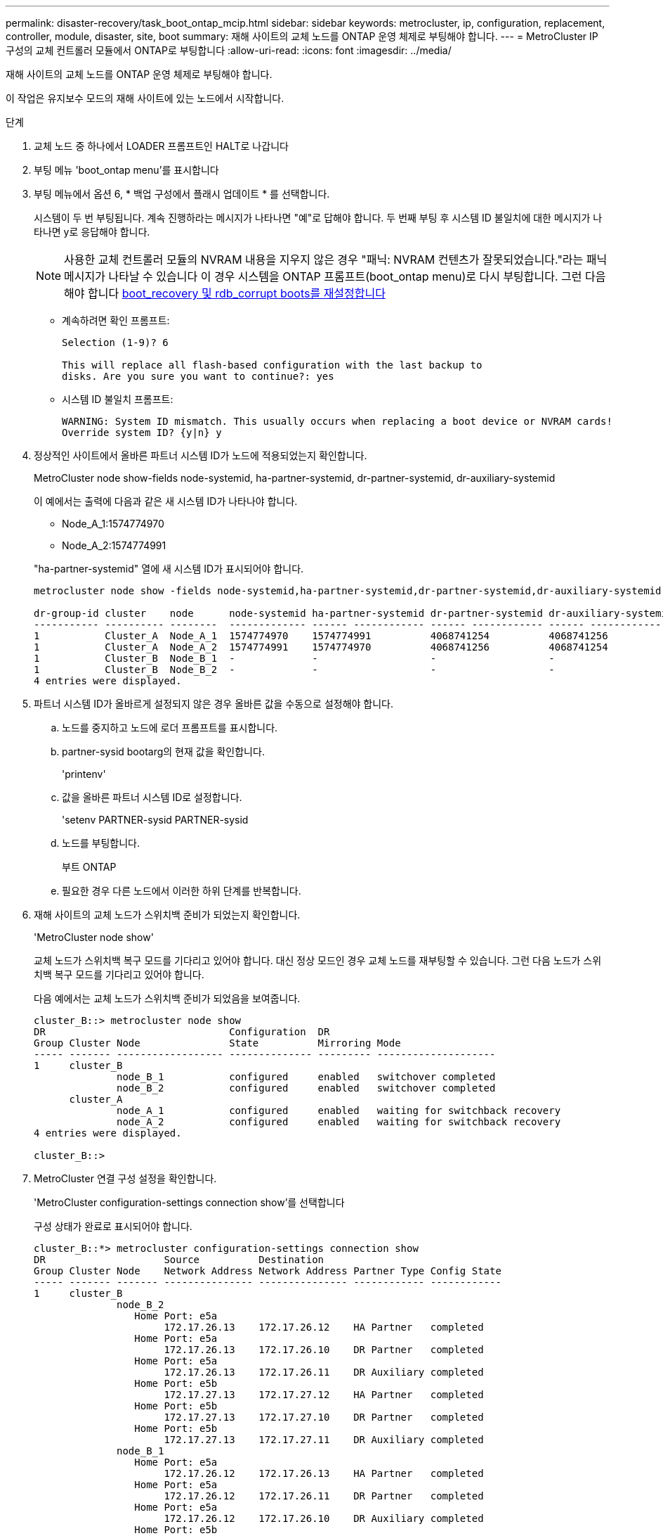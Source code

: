 ---
permalink: disaster-recovery/task_boot_ontap_mcip.html 
sidebar: sidebar 
keywords: metrocluster, ip, configuration, replacement, controller, module, disaster, site, boot 
summary: 재해 사이트의 교체 노드를 ONTAP 운영 체제로 부팅해야 합니다. 
---
= MetroCluster IP 구성의 교체 컨트롤러 모듈에서 ONTAP로 부팅합니다
:allow-uri-read: 
:icons: font
:imagesdir: ../media/


[role="lead"]
재해 사이트의 교체 노드를 ONTAP 운영 체제로 부팅해야 합니다.

이 작업은 유지보수 모드의 재해 사이트에 있는 노드에서 시작합니다.

.단계
. 교체 노드 중 하나에서 LOADER 프롬프트인 HALT로 나갑니다
. 부팅 메뉴 'boot_ontap menu'를 표시합니다
. 부팅 메뉴에서 옵션 6, * 백업 구성에서 플래시 업데이트 * 를 선택합니다.
+
시스템이 두 번 부팅됩니다. 계속 진행하라는 메시지가 나타나면 "예"로 답해야 합니다. 두 번째 부팅 후 시스템 ID 불일치에 대한 메시지가 나타나면 y로 응답해야 합니다.

+

NOTE: 사용한 교체 컨트롤러 모듈의 NVRAM 내용을 지우지 않은 경우 "패닉: NVRAM 컨텐츠가 잘못되었습니다."라는 패닉 메시지가 나타날 수 있습니다 이 경우 시스템을 ONTAP 프롬프트(boot_ontap menu)로 다시 부팅합니다. 그런 다음 해야 합니다 <<Reset-the-boot-recovery,boot_recovery 및 rdb_corrupt boots를 재설정합니다>>

+
** 계속하려면 확인 프롬프트:
+
[listing]
----
Selection (1-9)? 6

This will replace all flash-based configuration with the last backup to
disks. Are you sure you want to continue?: yes
----
** 시스템 ID 불일치 프롬프트:
+
[listing]
----
WARNING: System ID mismatch. This usually occurs when replacing a boot device or NVRAM cards!
Override system ID? {y|n} y
----


. 정상적인 사이트에서 올바른 파트너 시스템 ID가 노드에 적용되었는지 확인합니다.
+
MetroCluster node show-fields node-systemid, ha-partner-systemid, dr-partner-systemid, dr-auxiliary-systemid

+
--
이 예에서는 출력에 다음과 같은 새 시스템 ID가 나타나야 합니다.

** Node_A_1:1574774970
** Node_A_2:1574774991


"ha-partner-systemid" 열에 새 시스템 ID가 표시되어야 합니다.

[listing]
----
metrocluster node show -fields node-systemid,ha-partner-systemid,dr-partner-systemid,dr-auxiliary-systemid

dr-group-id cluster    node      node-systemid ha-partner-systemid dr-partner-systemid dr-auxiliary-systemid
----------- ---------- --------  ------------- ------ ------------ ------ ------------ ------ --------------
1           Cluster_A  Node_A_1  1574774970    1574774991          4068741254          4068741256
1           Cluster_A  Node_A_2  1574774991    1574774970          4068741256          4068741254
1           Cluster_B  Node_B_1  -             -                   -                   -
1           Cluster_B  Node_B_2  -             -                   -                   -
4 entries were displayed.
----
--
. 파트너 시스템 ID가 올바르게 설정되지 않은 경우 올바른 값을 수동으로 설정해야 합니다.
+
.. 노드를 중지하고 노드에 로더 프롬프트를 표시합니다.
.. partner-sysid bootarg의 현재 값을 확인합니다.
+
'printenv'

.. 값을 올바른 파트너 시스템 ID로 설정합니다.
+
'setenv PARTNER-sysid PARTNER-sysid

.. 노드를 부팅합니다.
+
부트 ONTAP

.. 필요한 경우 다른 노드에서 이러한 하위 단계를 반복합니다.


. 재해 사이트의 교체 노드가 스위치백 준비가 되었는지 확인합니다.
+
'MetroCluster node show'

+
교체 노드가 스위치백 복구 모드를 기다리고 있어야 합니다. 대신 정상 모드인 경우 교체 노드를 재부팅할 수 있습니다. 그런 다음 노드가 스위치백 복구 모드를 기다리고 있어야 합니다.

+
다음 예에서는 교체 노드가 스위치백 준비가 되었음을 보여줍니다.

+
[listing]
----
cluster_B::> metrocluster node show
DR                               Configuration  DR
Group Cluster Node               State          Mirroring Mode
----- ------- ------------------ -------------- --------- --------------------
1     cluster_B
              node_B_1           configured     enabled   switchover completed
              node_B_2           configured     enabled   switchover completed
      cluster_A
              node_A_1           configured     enabled   waiting for switchback recovery
              node_A_2           configured     enabled   waiting for switchback recovery
4 entries were displayed.

cluster_B::>
----
. MetroCluster 연결 구성 설정을 확인합니다.
+
'MetroCluster configuration-settings connection show'를 선택합니다

+
구성 상태가 완료로 표시되어야 합니다.

+
[listing]
----
cluster_B::*> metrocluster configuration-settings connection show
DR                    Source          Destination
Group Cluster Node    Network Address Network Address Partner Type Config State
----- ------- ------- --------------- --------------- ------------ ------------
1     cluster_B
              node_B_2
                 Home Port: e5a
                      172.17.26.13    172.17.26.12    HA Partner   completed
                 Home Port: e5a
                      172.17.26.13    172.17.26.10    DR Partner   completed
                 Home Port: e5a
                      172.17.26.13    172.17.26.11    DR Auxiliary completed
                 Home Port: e5b
                      172.17.27.13    172.17.27.12    HA Partner   completed
                 Home Port: e5b
                      172.17.27.13    172.17.27.10    DR Partner   completed
                 Home Port: e5b
                      172.17.27.13    172.17.27.11    DR Auxiliary completed
              node_B_1
                 Home Port: e5a
                      172.17.26.12    172.17.26.13    HA Partner   completed
                 Home Port: e5a
                      172.17.26.12    172.17.26.11    DR Partner   completed
                 Home Port: e5a
                      172.17.26.12    172.17.26.10    DR Auxiliary completed
                 Home Port: e5b
                      172.17.27.12    172.17.27.13    HA Partner   completed
                 Home Port: e5b
                      172.17.27.12    172.17.27.11    DR Partner   completed
                 Home Port: e5b
                      172.17.27.12    172.17.27.10    DR Auxiliary completed
      cluster_A
              node_A_2
                 Home Port: e5a
                      172.17.26.11    172.17.26.10    HA Partner   completed
                 Home Port: e5a
                      172.17.26.11    172.17.26.12    DR Partner   completed
                 Home Port: e5a
                      172.17.26.11    172.17.26.13    DR Auxiliary completed
                 Home Port: e5b
                      172.17.27.11    172.17.27.10    HA Partner   completed
                 Home Port: e5b
                      172.17.27.11    172.17.27.12    DR Partner   completed
                 Home Port: e5b
                      172.17.27.11    172.17.27.13    DR Auxiliary completed
              node_A_1
                 Home Port: e5a
                      172.17.26.10    172.17.26.11    HA Partner   completed
                 Home Port: e5a
                      172.17.26.10    172.17.26.13    DR Partner   completed
                 Home Port: e5a
                      172.17.26.10    172.17.26.12    DR Auxiliary completed
                 Home Port: e5b
                      172.17.27.10    172.17.27.11    HA Partner   completed
                 Home Port: e5b
                      172.17.27.10    172.17.27.13    DR Partner   completed
                 Home Port: e5b
                      172.17.27.10    172.17.27.12    DR Auxiliary completed
24 entries were displayed.

cluster_B::*>
----
. 재해 사이트의 다른 노드에서 이전 단계를 반복합니다.




=== boot_recovery 및 rdb_corrupt boots를 재설정합니다

[role="lead"]
필요한 경우 boot_recovery 및 rdb_corrupt_boots를 재설정할 수 있습니다

.단계
. 노드를 다시 LOADER 프롬프트로 중단합니다.
+
[listing]
----
node_A_1::*> halt -node _node-name_
----
. 다음 boots가 설정되었는지 확인합니다.
+
[listing]
----
LOADER> printenv bootarg.init.boot_recovery
LOADER> printenv bootarg.rdb_corrupt
----
. bootarg 중 하나가 값으로 설정된 경우 설정을 해제하고 ONTAP를 부팅합니다.
+
[listing]
----
LOADER> unsetenv bootarg.init.boot_recovery
LOADER> unsetenv bootarg.rdb_corrupt
LOADER> saveenv
LOADER> bye
----

